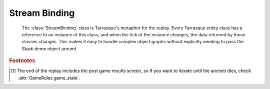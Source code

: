 Stream Binding
==============

.. module:: tarrasque.binding

.. class:: StreamBinding(demo[, start_tick=5000])

       The :class:`StreamBinding` class is Tarrasque's metaphor for the replay.
       Every Tarrasque entity class has a reference to an instance of this
       class, and when the tick of the instance changes, the data returned by
       those classes changes. This makes it easy to handle complex object graphs
       without explicitly needing to pass the Skadi demo object around.

   .. staticmethod:: from_file(filename, *args, **kwargs)

          Loads the demo from the filename, and then initialises the
          :class:`StreamBinding` with it, along with any other passed arguments.

   .. attribute:: world

          The Skadi world object for the current tick.

   .. attribute:: tick

          The current tick

   .. method:: iter_ticks([start, [end, [step=1]]])

          A generator that iterates through the demo's ticks and updates the
          :class:`StreamBinding` to that tick. Yields the current tick.

          The start parameter defines the tick to iterate from, and if not set,
          the :attr:`StreamBinding.tick` attribute will be used.

          The end parameter defines the point to stop iterating; if not set,
          the iteration will continue until the end of the replay [#endNote]_.

          The step parameter is the number of ticks to consume before yielding
          the tick; the default of one means that every tick will be yielded. Do
          not assume that the step is precise; the gap between two ticks will
          always be larger than the step, but usually not equal to it.

   .. method:: go_to_tick(tick)

          Moves too the given tick, or the nearest tick after it.

   .. attribute:: players

          A list of :class:`Player` objects, one for each player in the game.
          This excludes spectators and other non-hero-controlling players.

   .. attribute:: rules

          The :class:`GameRules` object for the replay.

.. rubric:: Footnotes

.. [#endNote] The end of the replay includes the post game results screen, so if
              you want to iterate until the ancient dies, check
              :attr:`GameRules.game_state`.
